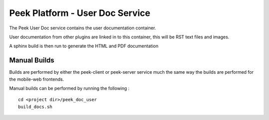 ================================
Peek Platform - User Doc Service
================================

The Peek User Doc service contains the user documentation container.

User documentation from other plugins are linked in to this container, this will be
RST text files and images.

A sphinx build is then run to generate the HTML and PDF documentation

Manual Builds
-------------

Builds are performed by either the peek-client or peek-server service much the same way
the builds are performed for the mobile-web frontends.

Manual builds can be performed by running the following :

::

        cd <project dir>/peek_doc_user
        build_docs.sh

